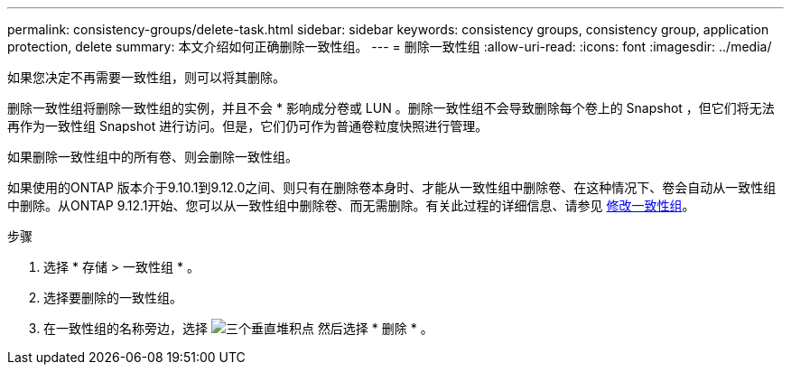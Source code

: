 ---
permalink: consistency-groups/delete-task.html 
sidebar: sidebar 
keywords: consistency groups, consistency group, application protection, delete 
summary: 本文介绍如何正确删除一致性组。 
---
= 删除一致性组
:allow-uri-read: 
:icons: font
:imagesdir: ../media/


[role="lead"]
如果您决定不再需要一致性组，则可以将其删除。

删除一致性组将删除一致性组的实例，并且不会 * 影响成分卷或 LUN 。删除一致性组不会导致删除每个卷上的 Snapshot ，但它们将无法再作为一致性组 Snapshot 进行访问。但是，它们仍可作为普通卷粒度快照进行管理。

如果删除一致性组中的所有卷、则会删除一致性组。

如果使用的ONTAP 版本介于9.10.1到9.12.0之间、则只有在删除卷本身时、才能从一致性组中删除卷、在这种情况下、卷会自动从一致性组中删除。从ONTAP 9.12.1开始、您可以从一致性组中删除卷、而无需删除。有关此过程的详细信息、请参见 xref:modify-task.html[修改一致性组]。

.步骤
. 选择 * 存储 > 一致性组 * 。
. 选择要删除的一致性组。
. 在一致性组的名称旁边，选择 image:../media/icon_kabob.gif["三个垂直堆积点"] 然后选择 * 删除 * 。

